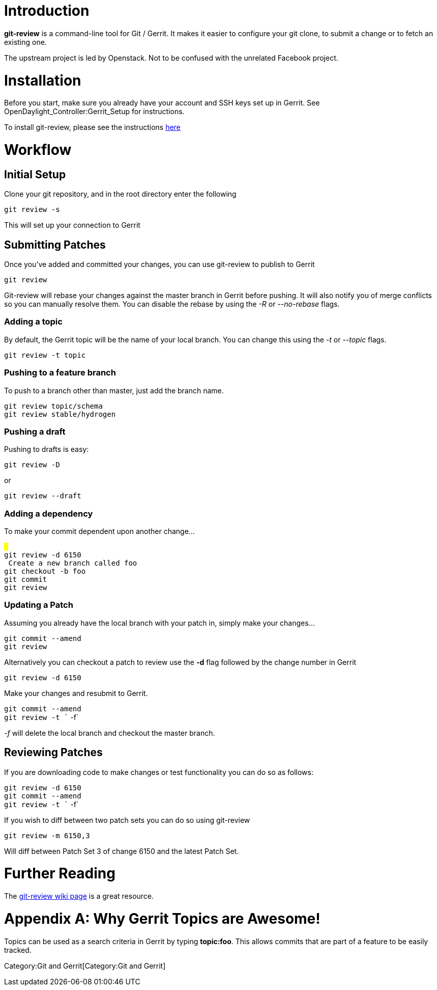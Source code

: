 [[introduction]]
= Introduction

*git-review* is a command-line tool for Git / Gerrit. It makes it easier
to configure your git clone, to submit a change or to fetch an existing
one.

The upstream project is led by Openstack. Not to be confused with the
unrelated Facebook project.

[[installation]]
= Installation

Before you start, make sure you already have your account and SSH keys
set up in Gerrit. See OpenDaylight_Controller:Gerrit_Setup for
instructions.

To install git-review, please see the instructions
http://www.mediawiki.org/wiki/Gerrit/git-review#Installation[here]

[[workflow]]
= Workflow

[[initial-setup]]
== Initial Setup

Clone your git repository, and in the root directory enter the following

`git review -s`

This will set up your connection to Gerrit

[[submitting-patches]]
== Submitting Patches

Once you've added and committed your changes, you can use git-review to
publish to Gerrit

`git review`

Git-review will rebase your changes against the master branch in Gerrit
before pushing. It will also notify you of merge conflicts so you can
manually resolve them. You can disable the rebase by using the _-R_ or
_--no-rebase_ flags.

[[adding-a-topic]]
=== Adding a topic

By default, the Gerrit topic will be the name of your local branch. You
can change this using the _-t_ or _--topic_ flags.

`git review -t topic`

[[pushing-to-a-feature-branch]]
=== Pushing to a feature branch

To push to a branch other than master, just add the branch name.

`git review topic/schema` +
`git review stable/hydrogen`

[[pushing-a-draft]]
=== Pushing a draft

Pushing to drafts is easy:

`git review -D`

or

`git review --draft`

[[adding-a-dependency]]
=== Adding a dependency

To make your commit dependent upon another change...

`# ` +
`git review -d 6150` +
`# Create a new branch called foo` +
`git checkout -b foo` +
`git commit ` +
`git review`

[[updating-a-patch]]
=== Updating a Patch

Assuming you already have the local branch with your patch in, simply
make your changes...

`git commit --amend` +
`git review`

Alternatively you can checkout a patch to review use the *-d* flag
followed by the change number in Gerrit

`git review -d 6150`

Make your changes and resubmit to Gerrit.

`git commit --amend` +
`git review -t `` -f`

_-f_ will delete the local branch and checkout the master branch.

[[reviewing-patches]]
== Reviewing Patches

If you are downloading code to make changes or test functionality you
can do so as follows:

`git review -d 6150` +
`git commit --amend` +
`git review -t `` -f`

If you wish to diff between two patch sets you can do so using
git-review

`git review -m 6150,3`

Will diff between Patch Set 3 of change 6150 and the latest Patch Set.

[[further-reading]]
= Further Reading

The
http://www.mediawiki.org/wiki/Gerrit/git-review#Submitting_changes_with_git-review[git-review
wiki page] is a great resource.

[[appendix-a-why-gerrit-topics-are-awesome]]
= Appendix A: Why Gerrit Topics are Awesome!

Topics can be used as a search criteria in Gerrit by typing *topic:foo*.
This allows commits that are part of a feature to be easily tracked.

Category:Git and Gerrit[Category:Git and Gerrit]
